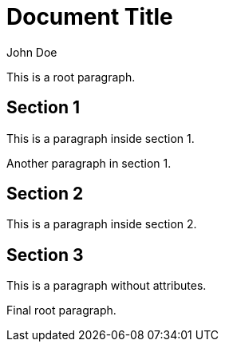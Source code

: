 = Document Title
:author: John Doe
:version: 1.0

This is a root paragraph.

== Section 1
:config: debug
:timeout: 30.5

This is a paragraph inside section 1.

Another paragraph in section 1.

== Section 2
:version: 2.0
:rate: 3.14159

This is a paragraph inside section 2.

== Section 3

This is a paragraph without attributes.

Final root paragraph.